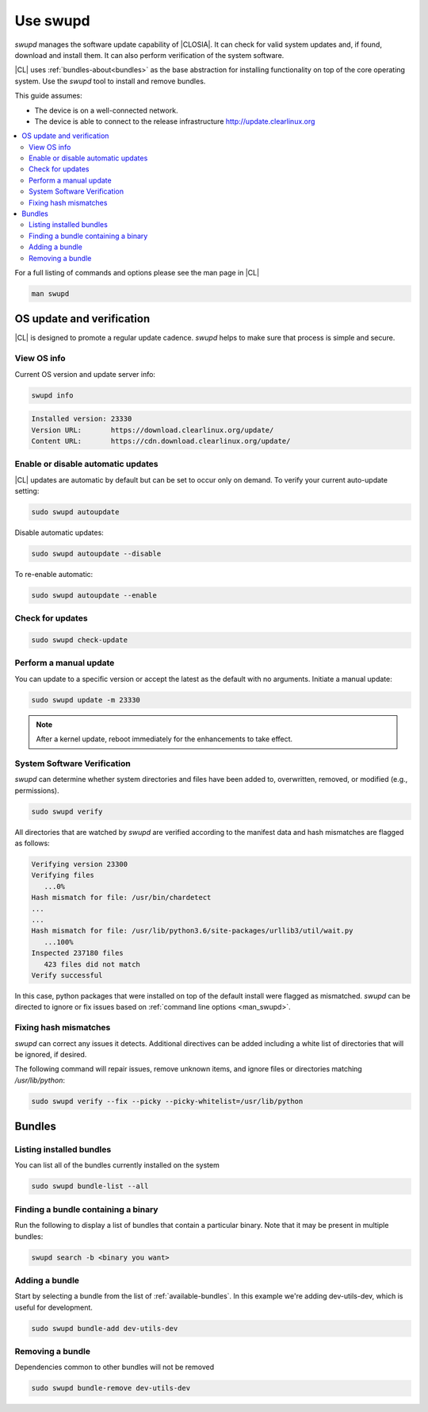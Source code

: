 .. _swupd-guide:

Use swupd
#########

*swupd* manages the software update capability of |CLOSIA|. It can check for
valid system updates and, if found, download and install them. It can also
perform verification of the system software. 

|CL| uses :ref:`bundles-about<bundles>` as the base abstraction for
installing functionality on top of the core operating system. Use the `swupd`
tool to install and remove bundles.

This guide assumes:

* The device is on a well-connected network.

* The device is able to connect to the release infrastructure
  http://update.clearlinux.org

.. contents:: 
   :local:
   :depth: 2

.. _man_swupd:

For a full listing of commands and options please see the man page in |CL|

.. code-block:: bash

   man swupd

OS update and verification
**************************

|CL| is designed to promote a regular update cadence. `swupd` helps to
make sure that process is simple and secure.

View OS info
============

Current OS version and update server info:

.. code-block:: bash

   swupd info

.. code-block:: console

   Installed version: 23330
   Version URL:       https://download.clearlinux.org/update/
   Content URL:       https://cdn.download.clearlinux.org/update/

Enable or disable automatic updates
===================================

|CL| updates are automatic by default but can be set to occur only 
on demand. To verify your current auto-update setting:

.. code-block:: bash

   sudo swupd autoupdate

Disable automatic updates:

.. code-block:: bash

   sudo swupd autoupdate --disable

To re-enable automatic:

.. code-block:: bash

   sudo swupd autoupdate --enable

Check for updates
=================

.. code-block:: bash

   sudo swupd check-update

Perform a manual update
=======================

You can update to a specific version or accept the latest as the default with
no arguments. Initiate a manual update:

.. code-block:: bash

   sudo swupd update -m 23330

.. note::

   After a kernel update, reboot immediately for the enhancements to
   take effect.

System Software Verification
============================

`swupd` can determine whether system directories and files have been added
to, overwritten, removed, or modified (e.g., permissions).

.. code-block:: bash

   sudo swupd verify

All directories that are watched by `swupd` are verified according to 
the manifest data and hash mismatches are flagged as follows:

.. code-block:: console

   Verifying version 23300
   Verifying files
      ...0%
   Hash mismatch for file: /usr/bin/chardetect   
   ...
   ...
   Hash mismatch for file: /usr/lib/python3.6/site-packages/urllib3/util/wait.py
      ...100%
   Inspected 237180 files
      423 files did not match
   Verify successful

In this case, python packages that were installed on top of the default
install were flagged as mismatched. `swupd` can be directed to ignore
or fix issues based on :ref:`command line options <man_swupd>`. 

Fixing hash mismatches
======================

`swupd` can correct any issues it detects. Additional directives can be
added including a white list of directories that will be ignored, if
desired.

The following command will repair issues, remove unknown items, and
ignore files or directories matching `/usr/lib/python`:

.. code-block:: bash

   sudo swupd verify --fix --picky --picky-whitelist=/usr/lib/python 

Bundles
*******

Listing installed bundles
=========================

You can list all of the bundles currently installed on the system

.. code-block:: bash

   sudo swupd bundle-list --all 

Finding a bundle containing a binary
====================================

Run the following to display a list of bundles that contain a particular
binary. Note that it may be present in multiple bundles:

.. code-block:: bash

   swupd search -b <binary you want> 

Adding a bundle
===============

Start by selecting a bundle from the list of :ref:`available-bundles`. In
this example we're adding dev-utils-dev, which is useful for development.

.. code-block:: bash

   sudo swupd bundle-add dev-utils-dev

Removing a bundle
=================

Dependencies common to other bundles will not be removed

.. code-block:: bash

   sudo swupd bundle-remove dev-utils-dev

